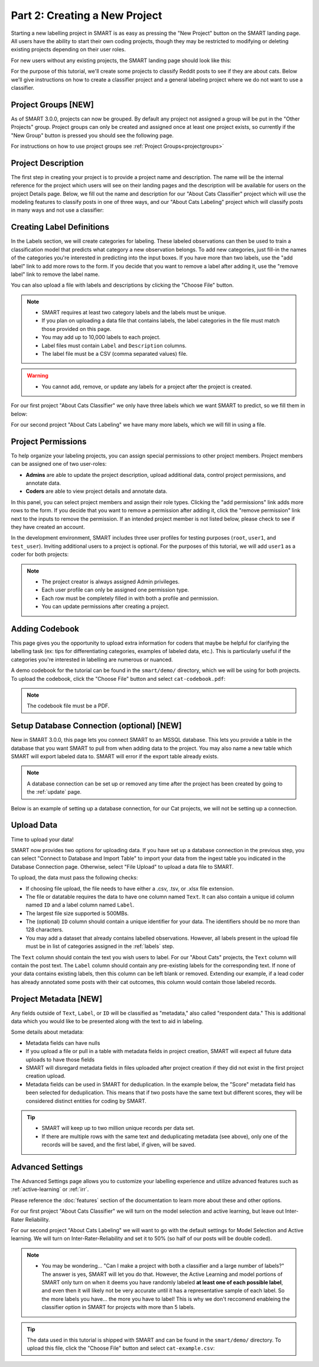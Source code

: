 .. _create-new-project:

Part 2: Creating a New Project
==============================

Starting a new labelling project in SMART is as easy as pressing the "New Project" button on the SMART landing page. All users have the ability to start their own coding projects, though they may be restricted to modifying or deleting existing projects depending on their user roles.

For new users without any existing projects, the SMART landing page should look like this:

|project-start|

For the purpose of this tutorial, we'll create some projects to classify Reddit posts to see if they are about cats. 
Below we'll give instructions on how to create a classifier project and a general labeling project where we do not want to use a classifier.

Project Groups \[NEW\]
----------------------

As of SMART 3.0.0, projects can now be grouped. By default any project not assigned a group will be put in the "Other Projects" group. 
Project groups can only be created and assigned once at least one project exists, so currently if the "New Group" button is pressed you should see the following page.

|project-groups-noproject|

For instructions on how to use project groups see :ref:`Project Groups<projectgroups>`

Project Description
-------------------

The first step in creating your project is to provide a project name and description.  The name will be the internal reference for the project which users will see on their landing pages and the description will be available for users on the project Details page.  
Below, we fill out the name and description for our "About Cats Classifier" project which will use the modeling features to classify posts in one of three ways, and our "About Cats Labeling" project which will classify posts in many ways and not use a classifier:

|project-info-classifier|

|project-info-nonclassifier|

.. _labels:

Creating Label Definitions
--------------------------

In the Labels section, we will create categories for labeling. These labeled observations can then be used to train a classification model that predicts what category a new observation belongs. To add new categories, just fill-in the names of the categories you're interested in predicting into the input boxes. 
If you have more than two labels, use the "add label" link to add more rows to the form. 
If you decide that you want to remove a label after adding it, use the "remove label" link to remove the label name.


You can also upload a file with labels and descriptions by clicking the "Choose File" button.


.. note::

	* SMART requires at least two category labels and the labels must be unique.
	* If you plan on uploading a data file that contains labels, the label categories in the file must match those provided on this page.
	* You may add up to 10,000 labels to each project.
	* Label files must contain ``Label`` and ``Description`` columns.
	* The label file must be a CSV (comma separated values) file.

.. warning::
	* You cannot add, remove, or update any labels for a project after the project is created.

For our first project "About Cats Classifier" we only have three labels which we want SMART to predict, so we fill them in below:

|project-labels-classifier|

For our second project "About Cats Labeling" we have many more labels, which we will fill in using a file.

|project-labels-nonclassifier|

Project Permissions
-------------------

To help organize your labeling projects, you can assign special permissions to other project members. Project members can be assigned one of two user-roles:

* **Admins** are able to update the project description, upload additional data, control project permissions, and annotate data.
* **Coders** are able to view project details and annotate data.

In this panel, you can select project members and assign their role types. Clicking the "add permissions" link adds more rows to the form. If you decide that you want to remove a permission after adding it, click the "remove permission" link next to the inputs to remove the permission. If an intended project member is not listed below, please check to see if they have created an account.

In the development environment, SMART includes three user profiles for testing purposes (``root``, ``user1``, and ``test_user``). Inviting additional users to a project is optional. For the purposes of this tutorial, we will add ``user1`` as a coder for both projects:

|project-permissions|

.. note::

	* The project creator is always assigned Admin privileges.
	* Each user profile can only be assigned one permission type.
	* Each row must be completely filled in with both a profile and permission.
	* You can update permissions after creating a project.


.. _addcodebook:

Adding Codebook
---------------

This page gives you the opportunity to upload extra information for coders that maybe be helpful for clarifying the labelling task (ex: tips for differentiating categories, examples of labeled data, etc.). This is particularly useful if the categories you're interested in labelling are numerous or nuanced.

A demo codebook for the tutorial can be found in the ``smart/demo/`` directory, which we will be using for both projects. To upload the codebook, click the "Choose File" button and select ``cat-codebook.pdf``:

|project-codebook|

.. note::

	The codebook file must be a PDF.

.. _setupdatabase:

Setup Database Connection (optional) \[NEW\]
--------------------------------------------

New in SMART 3.0.0, this page lets you connect SMART to an MSSQL database. This lets you provide a table in the database that you want SMART to pull from when adding data to the project. You may also name a new table which SMART will export labeled data to. SMART will error if the export table already exists.

.. note::

	A database connection can be set up or removed any time after the project has been created by going to the :ref:`update` page.

Below is an example of setting up a database connection, for our Cat projects, we will not be setting up a connection.

|project-database-connection|



Upload Data
-----------

Time to upload your data!

SMART now provides two options for uploading data. If you have set up a database connection in the previous step, you can select 
"Connect to Database and Import Table" to import your data from the ingest table you indicated in the Database Connection page. Otherwise, select "File Upload" to upload a data file to SMART.

To upload, the data must pass the following checks:

* If choosing file upload, the file needs to have either a .csv, .tsv, or .xlsx file extension.
* The file or datatable requires the data to have one column named ``Text``. It can also contain a unique id column named ``ID`` and a label column named ``Label``.
* The largest file size supported is 500MBs.
* The (optional) ``ID`` column should contain a unique identifier for your data. The identifiers should be no more than 128 characters.
* You may add a dataset that already contains labelled observations. However, all labels present in the upload file must be in list of categories assigned in the :ref:`labels` step.

The ``Text`` column should contain the text you wish users to label. For our "About Cats" projects, the ``Text`` column will contain the post text.
The ``Label`` column should contain any pre-existing labels for the corresponding text. If none of your data contains existing labels, then this column can be left blank or removed. Extending our example, if a lead coder has already annotated some posts with their cat outcomes, this column would contain those labeled records.

.. _projectmetadata:

**Project Metadata \[NEW\]**
----------------------------

Any fields outside of ``Text``, ``Label``, or ``ID`` will be classified as "metadata," also called "respondent data." This is additional data which you would like to be presented along with the text to aid in labeling. 

Some details about metadata:

* Metadata fields can have nulls
* If you upload a file or pull in a table with metadata fields in project creation, SMART will expect all future data uploads to have those fields 
* SMART will disregard metadata fields in files uploaded after project creation if they did not exist in the first project creation upload.
* Metadata fields can be used in SMART for deduplication. In the example below, the "Score" metadata field has been selected for deduplication. This means that if two posts have the same text but different scores, they will be considered distinct entities for coding by SMART.

|project-dataup|

.. tip::

	* SMART will keep up to two million unique records per data set.
	* If there are multiple rows with the same text and deduplicating metadata (see above), only one of the records will be saved, and the first label, if given, will be saved.

.. _advancedsettings:

Advanced Settings
-----------------

The Advanced Settings page allows you to customize your labelling experience and utilize advanced features such as :ref:`active-learning` or :ref:`irr`. 

Please reference the :doc:`features` section of the documentation to learn more about these and other options.

For our first project "About Cats Classifier" we will turn on the model selection and active learning, but leave out Inter-Rater Reliability. 

|project-adv-set-classifier|

For our second project "About Cats Labeling" we will want to go with the default settings for Model Selection and Active learning. We will turn on Inter-Rater-Reliability and set it to 50% (so half of our posts will be double coded).

|project-adv-set-nonclassifier|

.. note::
	* You may be wondering... "Can I make a project with both a classifier and a large number of labels?" The answer is yes, SMART will let you do that. However, the Active Learning and model portions of SMART only turn on when it deems you have randomly labeled **at least one of each possible label**, and even then it will likely not be very accurate until it has a representative sample of each label. So the more labels you have... the more you have to label! This is why we don't reccomend enableing the classifier option in SMART for projects with more than 5 labels.

.. tip::

	The data used in this tutorial is shipped with SMART and can be found in the ``smart/demo/`` directory. To upload this file, click the "Choose File" button and select ``cat-example.csv``:


.. |project-start| image:: ./nstatic/img/smart-newproject-start.png
.. |project-info-classifier| image:: ./nstatic/img/smart-newproject-info.png
.. |project-info-nonclassifier| image:: ./nstatic/img/smart-newproject-nomodel-info.png
.. |project-labels-classifier| image:: ./nstatic/img/smart-newproject-labels.png
.. |project-labels-nonclassifier| image:: ./nstatic/img/smart-newproject-nomodel-labels.png
.. |project-permissions| image:: ./nstatic/img/smart-newproject-permissions.png
.. |project-adv-set-classifier| image:: ./nstatic/img/smart-newproject-adv-settings.png
.. |project-adv-set-nonclassifier| image:: ./nstatic/img/smart-newproject-adv-nomodel-settings.png
.. |project-codebook| image:: ./nstatic/img/smart-newproject-codebook.png
.. |project-database-connection| image:: ./nstatic/img/smart-newproject-database.png
.. |project-dataup| image:: ./nstatic/img/smart-newproject-dataup.png
.. |project-groups-noproject| image:: ./nstatic/img/smart-projectgroup-noproject.png